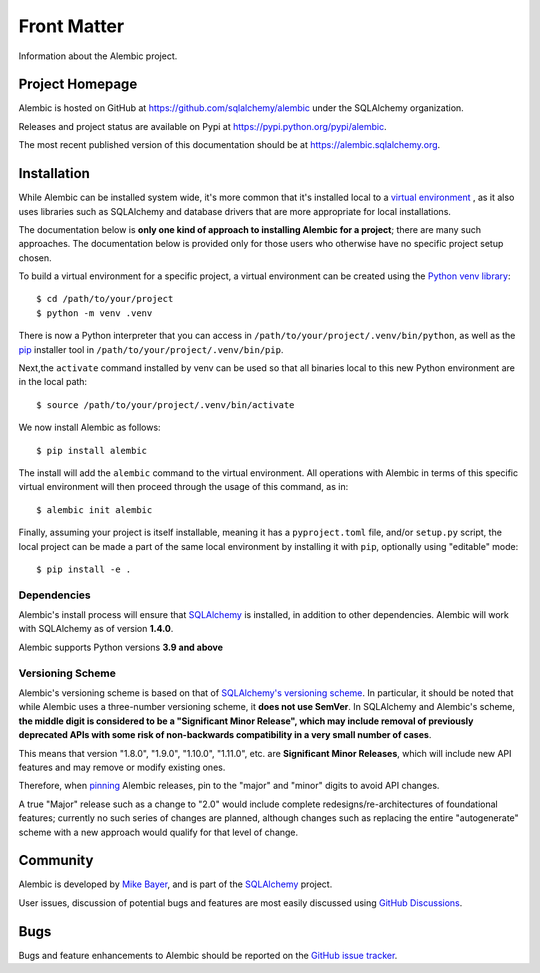 ============
Front Matter
============

Information about the Alembic project.

Project Homepage
================

Alembic is hosted on GitHub at https://github.com/sqlalchemy/alembic under the SQLAlchemy organization.

Releases and project status are available on Pypi at https://pypi.python.org/pypi/alembic.

The most recent published version of this documentation should be at https://alembic.sqlalchemy.org.


.. _installation:

Installation
============

While Alembic can be installed system wide, it's more common that it's
installed local to a `virtual environment
<https://docs.python.org/3/tutorial/venv.html>`_ , as it also uses libraries
such as SQLAlchemy and database drivers that are more appropriate for
local installations.

The documentation below is **only one kind of approach to installing Alembic
for a project**; there are many such approaches. The documentation below is
provided only for those users who otherwise have no specific project setup
chosen.

To build a virtual environment for a specific project, a virtual environment
can be created using the
`Python venv library <https://docs.python.org/3/library/venv.html>`_::

    $ cd /path/to/your/project
    $ python -m venv .venv

There is now a Python interpreter that you can access in
``/path/to/your/project/.venv/bin/python``, as well as the `pip
<http://pypi.python.org/pypi/pip>`_ installer tool in
``/path/to/your/project/.venv/bin/pip``.

Next,the ``activate`` command installed by venv can be used so that
all binaries local to this new Python environment are in the local path::

    $ source /path/to/your/project/.venv/bin/activate

We now install Alembic as follows::

    $ pip install alembic

The install will add the ``alembic`` command to the virtual environment.  All
operations with Alembic in terms of this specific virtual environment will then
proceed through the usage of this command, as in::

    $ alembic init alembic

Finally, assuming your project is itself installable, meaning it has a
``pyproject.toml`` file, and/or ``setup.py`` script, the local project can
be made a part of the same local environment by installing it with ``pip``,
optionally using "editable" mode::

    $ pip install -e .



Dependencies
------------

Alembic's install process will ensure that SQLAlchemy_
is installed, in addition to other dependencies.  Alembic will work with
SQLAlchemy as of version **1.4.0**.

.. versionchanged:: 1.15.0 Support for SQLAlchemy older than 1.4.0 was dropped.

Alembic supports Python versions **3.9 and above**

.. versionchanged::  1.15  Alembic now supports Python 3.9 and newer.

.. _versioning_scheme:

Versioning Scheme
-----------------

Alembic's versioning scheme is based on that of
`SQLAlchemy's versioning scheme <https://www.sqlalchemy.org/download.html#versions>`_.
In particular, it should be noted that while Alembic uses a three-number
versioning scheme, it **does not use SemVer**. In SQLAlchemy and Alembic's
scheme, **the middle digit is considered to be a "Significant Minor Release",
which may include removal of previously deprecated APIs with some risk of
non-backwards compatibility in a very small number of cases**.

This means that version "1.8.0", "1.9.0", "1.10.0", "1.11.0", etc. are
**Significant Minor Releases**, which will include new API features and may
remove or modify existing ones.

Therefore, when `pinning <https://pip.pypa.io/en/stable/topics/repeatable-installs/>`_
Alembic releases, pin to the "major" and "minor" digits to avoid API changes.

A true "Major" release such as a change to "2.0" would include complete
redesigns/re-architectures of foundational features; currently no such series
of changes are planned, although changes such as replacing the entire
"autogenerate" scheme with a new approach would qualify for that level of
change.



Community
=========

Alembic is developed by `Mike Bayer <http://techspot.zzzeek.org>`_, and is
part of the SQLAlchemy_ project.

User issues, discussion of potential bugs and features are most easily
discussed using `GitHub Discussions <https://github.com/sqlalchemy/alembic/discussions/>`_.

.. _bugs:

Bugs
====

Bugs and feature enhancements to Alembic should be reported on the `GitHub
issue tracker
<https://github.com/sqlalchemy/alembic/issues/>`_.

.. _SQLAlchemy: https://www.sqlalchemy.org
